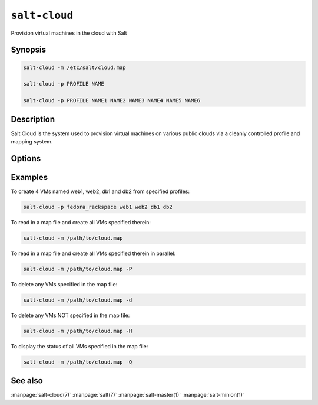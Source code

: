 ==============
``salt-cloud``
==============

Provision virtual machines in the cloud with Salt

Synopsis
========

.. code-block:: bash

    salt-cloud -m /etc/salt/cloud.map

    salt-cloud -p PROFILE NAME

    salt-cloud -p PROFILE NAME1 NAME2 NAME3 NAME4 NAME5 NAME6

Description
===========

Salt Cloud is the system used to provision virtual machines on various public
clouds via a cleanly controlled profile and mapping system.

Options
=======

.. program:: salt-cloud

.. option:: -h, --help

    Print a usage message briefly summarizing these command-line options.

.. option:: -p PROFILE, --profile=PROFILE

    Select a single profile to build the named cloud VMs from. The profile
    must be defined in the specified profiles file.

.. option:: -m MAP, --map=MAP

    Specify a map file to use. If used without any other options, this option
    will ensure that all of the mapped VMs are created. If the named VM
    already exists then it will be skipped.

.. option:: -H, --hard

    When specifying a map file, the default behavior is to ensure that all of
    the VMs specified in the map file are created. If the --hard option is
    set, then any VMs that exist on configured cloud providers that are
    not specified in the map file will be destroyed. Be advised that this can
    be a destructive operation and should be used with care.

.. option:: -d, --destroy

    Pass in the name(s) of VMs to destroy, salt-cloud will search the
    configured cloud providers for the specified names and destroy the
    VMs. Be advised that this is a destructive operation and should be used
    with care. Can be used in conjunction with the -m option to specify a map
    of VMs to be deleted.

.. option:: -P, --parallel

    Normally when building many cloud VMs they are executed serially. The -P
    option will run each cloud vm build in a separate process allowing for
    large groups of VMs to be build at once.

    Be advised that some cloud provider's systems don't seem to be well suited
    for this influx of vm creation. When creating large groups of VMs watch the
    cloud provider carefully.

.. option:: -Q, --query

    Execute a query and print out information about all cloud VMs. Can be used
    in conjunction with -m to display only information about the specified map.

.. option:: -F, --full-query

    Execute a query and print out all available information about all cloud VMs.
    Can be used in conjunction with -m to display only information about the
    specified map.

.. option:: -S, --select-query

    Execute a query and print out selected information about all cloud VMs.
    Can be used in conjunction with -m to display only information about the
    specified map.

.. option:: --list-images

    Display a list of images available in configured cloud providers.
    Pass the cloud provider that available images are desired on, aka
    "linode", or pass "all" to list images for all configured cloud providers.

.. option:: --list-sizes

    Display a list of sizes available in configured cloud providers. Pass the
    cloud provider that available sizes are desired on, aka "aws", or pass
    "all" to list sizes for all configured cloud providers

.. option:: -C CLOUD_CONFIG, --cloud-config=CLOUD_CONFIG

    Specify an alternative location for the salt cloud configuration file.
    Default location is /etc/salt/cloud.

.. option:: -M MASTER_CONFIG, --master-config=MASTER_CONFIG

    Specify an alternative location for the salt master configuration file.
    The salt master configuration file is used to determine how to handle the
    minion RSA keys. Default location is /etc/salt/master.

.. option:: -V VM_CONFIG, --profiles=VM_CONFIG, --vm_config=VM_CONFIG

    Specify an alternative location for the salt cloud profiles file.
    Default location is /etc/salt/cloud.profiles.

.. option:: --raw-out

    Print the output from the salt command in raw python
    form, this is suitable for re-reading the output into
    an executing python script with eval.

.. option:: --text-out

    Print the output from the salt command in the same form the shell would.

.. option:: --yaml-out

    Print the output from the salt command in yaml.

.. option:: --json-out

    Print the output from the salt command in json.

.. option:: --no-color

    Disable all colored output.


Examples
========

To create 4 VMs named web1, web2, db1 and db2 from specified profiles:

.. code-block:: bash

    salt-cloud -p fedora_rackspace web1 web2 db1 db2

To read in a map file and create all VMs specified therein:

.. code-block:: bash

    salt-cloud -m /path/to/cloud.map

To read in a map file and create all VMs specified therein in parallel:

.. code-block:: bash

    salt-cloud -m /path/to/cloud.map -P

To delete any VMs specified in the map file:

.. code-block:: bash

    salt-cloud -m /path/to/cloud.map -d

To delete any VMs NOT specified in the map file:

.. code-block:: bash

    salt-cloud -m /path/to/cloud.map -H

To display the status of all VMs specified in the map file:

.. code-block:: bash

    salt-cloud -m /path/to/cloud.map -Q

See also
========

:manpage:`salt-cloud(7)`
:manpage:`salt(7)`
:manpage:`salt-master(1)`
:manpage:`salt-minion(1)`

